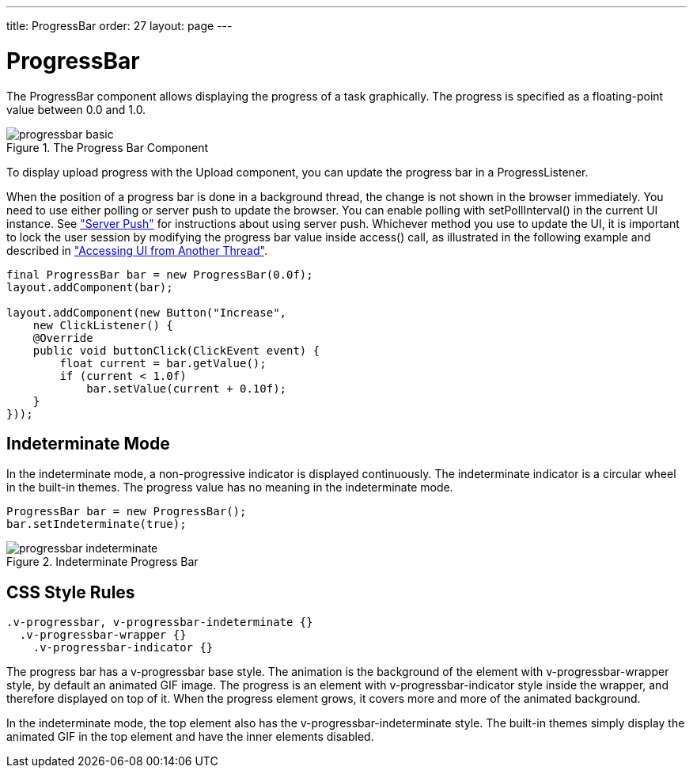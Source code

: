 ---
title: ProgressBar
order: 27
layout: page
---

[[components.progressbar]]
= [classname]#ProgressBar#

The [classname]#ProgressBar# component allows displaying the progress of a task
graphically. The progress is specified as a floating-point value between 0.0 and
1.0.

[[figure.components.progressbar.basic]]
.The Progress Bar Component
image::img/progressbar-basic.png[]

To display upload progress with the [classname]#Upload# component, you can
update the progress bar in a [interfacename]#ProgressListener#.

When the position of a progress bar is done in a background thread, the change
is not shown in the browser immediately. You need to use either polling or
server push to update the browser. You can enable polling with
[methodname]#setPollInterval()# in the current UI instance. See
<<dummy/../../../framework/advanced/advanced-push#advanced.push,"Server Push">>
for instructions about using server push. Whichever method you use to update the
UI, it is important to lock the user session by modifying the progress bar value
inside [methodname]#access()# call, as illustrated in the following example and
described in
<<dummy/../../../framework/advanced/advanced-push#advanced.push.running,"Accessing
UI from Another Thread">>.


[source, java]
----
final ProgressBar bar = new ProgressBar(0.0f);
layout.addComponent(bar);
        
layout.addComponent(new Button("Increase",
    new ClickListener() {
    @Override
    public void buttonClick(ClickEvent event) {
        float current = bar.getValue();
        if (current < 1.0f)
            bar.setValue(current + 0.10f);
    }
}));
----

[[components.progressbar.indeterminate]]
== Indeterminate Mode

In the indeterminate mode, a non-progressive indicator is displayed
continuously. The indeterminate indicator is a circular wheel in the built-in
themes. The progress value has no meaning in the indeterminate mode.


[source, java]
----
ProgressBar bar = new ProgressBar();
bar.setIndeterminate(true);
----

[[figure.components.progressbar.indeterminate]]
.Indeterminate Progress Bar
image::img/progressbar-indeterminate.png[]


ifdef::web[]
[[components.progressbar.thread]]
== Doing Heavy Computation

The progress indicator is often used to display the progress of a heavy
server-side computation task, often running in a background thread. The UI,
including the progress bar, can be updated either with polling or by using
server push. When doing so, you must ensure thread-safety, most easily by
updating the UI inside a [methodname]#UI.access()# call in a
[interfacename]#Runnable#, as described in
<<dummy/../../../framework/advanced/advanced-push#advanced.push.running,"Accessing
UI from Another Thread">>.

In the following example, we create a thread in the server to do some "heavy
work" and use polling to update the UI. All the thread needs to do is to set the
value of the progress bar with [methodname]#setValue()# and the current progress
is displayed automatically when the browser polls the server.


[source, java]
----
HorizontalLayout barbar = new HorizontalLayout();
layout.addComponent(barbar);
        
// Create the indicator, disabled until progress is started
final ProgressBar progress = new ProgressBar(new Float(0.0));
progress.setEnabled(false);
barbar.addComponent(progress);
        
final Label status = new Label("not running");
barbar.addComponent(status);

// A button to start progress
final Button button = new Button("Click to start");
layout.addComponent(button);

// A thread to do some work
class WorkThread extends Thread {
    // Volatile because read in another thread in access()
    volatile double current = 0.0;

    @Override
    public void run() {
        // Count up until 1.0 is reached
        while (current < 1.0) {
            current += 0.01;

            // Do some "heavy work"
            try {
                sleep(50); // Sleep for 50 milliseconds
            } catch (InterruptedException e) {}

            // Update the UI thread-safely
            UI.getCurrent().access(new Runnable() {
                @Override
                public void run() {
                    progress.setValue(new Float(current));
                    if (current < 1.0)
                        status.setValue("" +
                            ((int)(current*100)) + "% done");
                    else
                        status.setValue("all done");
                }
            });
        }
        
        // Show the "all done" for a while
        try {
            sleep(2000); // Sleep for 2 seconds
        } catch (InterruptedException e) {}

        // Update the UI thread-safely
        UI.getCurrent().access(new Runnable() {
            @Override
            public void run() {
                // Restore the state to initial
                progress.setValue(new Float(0.0));
                progress.setEnabled(false);
                        
                // Stop polling
                UI.getCurrent().setPollInterval(-1);
                
                button.setEnabled(true);
                status.setValue("not running");
            }
        });
    }
}

// Clicking the button creates and runs a work thread
button.addClickListener(new Button.ClickListener() {
    public void buttonClick(ClickEvent event) {
        final WorkThread thread = new WorkThread();
        thread.start();

        // Enable polling and set frequency to 0.5 seconds
        UI.getCurrent().setPollInterval(500);

        // Disable the button until the work is done
        progress.setEnabled(true);
        button.setEnabled(false);

        status.setValue("running...");
    }
});
----

The example is illustrated in <<figure.components.progressbar.thread>>.

[[figure.components.progressbar.thread]]
.Doing Heavy Work
image::img/progressbar-thread.png[]

endif::web[]

[[components.progressbar.css]]
== CSS Style Rules


[source, css]
----
.v-progressbar, v-progressbar-indeterminate {}
  .v-progressbar-wrapper {}
    .v-progressbar-indicator {}
----

The progress bar has a [literal]#++v-progressbar++# base style. The animation is
the background of the element with [literal]#++v-progressbar-wrapper++# style,
by default an animated GIF image. The progress is an element with
[literal]#++v-progressbar-indicator++# style inside the wrapper, and therefore
displayed on top of it. When the progress element grows, it covers more and more
of the animated background.

In the indeterminate mode, the top element also has the
[literal]#++v-progressbar-indeterminate++# style. The built-in themes simply
display the animated GIF in the top element and have the inner elements
disabled.




